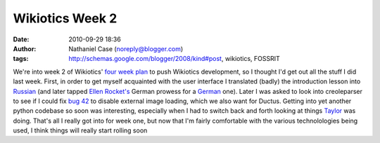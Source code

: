 Wikiotics Week 2
################
:date: 2010-09-29 18:36
:author: Nathaniel Case (noreply@blogger.com)
:tags: http://schemas.google.com/blogger/2008/kind#post, wikiotics, FOSSRIT

We're into week 2 of Wikiotics' `four week plan`_ to push Wikiotics
development, so I thought I'd get out all the stuff I did last week.
First, in order to get myself acquainted with the user interface I
translated (badly) the introduction lesson into `Russian`_ (and later
tapped `Ellen Rocket's`_ German prowess for a `German`_ one).
Later I was asked to look into creoleparser to see if I could fix `bug
42`_ to disable external image loading, which we also want for Ductus.
Getting into yet another python codebase so soon was interesting,
especially when I had to switch back and forth looking at things
`Taylor`_ was doing.
That's all I really got into for week one, but now that I'm fairly
comfortable with the various technolologies being used, I think things
will really start rolling soon

.. _four week plan: http://alpha.wikiotics.org/wiki/four_week_plan
.. _Russian: http://alpha.wikiotics.org/wiki/Russian_lessons
.. _Ellen Rocket's: http://rockettium.net/wordpress/
.. _German: http://alpha.wikiotics.org/wiki/German_lessons
.. _bug 42: http://code.google.com/p/creoleparser/issues/detail?id=42
.. _Taylor: http://trosehfoss.blogspot.com/
